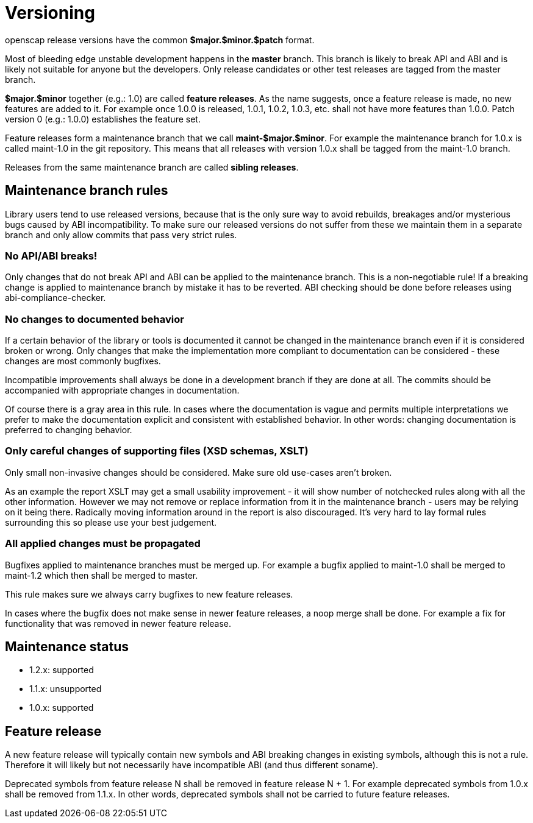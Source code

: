 = Versioning

openscap release versions have the common *$major.$minor.$patch* format.

Most of bleeding edge unstable development happens in the *master* branch. This branch is likely to break API and ABI and is likely not suitable for anyone but the developers. Only release candidates or other test releases are tagged from the master branch.

*$major.$minor* together (e.g.: 1.0) are called *feature releases*. As the name suggests, once a feature release is made, no new features are added to it. For example once 1.0.0 is released, 1.0.1, 1.0.2, 1.0.3, etc. shall not have more features than 1.0.0. Patch version 0 (e.g.: 1.0.0) establishes the feature set.

Feature releases form a maintenance branch that we call *maint-$major.$minor*. For example the maintenance branch for 1.0.x is called maint-1.0 in the git repository. This means that all releases with version 1.0.x shall be tagged from the maint-1.0 branch.

Releases from the same maintenance branch are called *sibling releases*.

== Maintenance branch rules

Library users tend to use released versions, because that is the only sure way to avoid rebuilds, breakages and/or mysterious bugs caused by ABI incompatibility. To make sure our released versions do not suffer from these we maintain them in a separate branch and only allow commits that pass very strict rules.

=== No API/ABI breaks!

Only changes that do not break API and ABI can be applied to the maintenance branch. This is a non-negotiable rule! If a breaking change is applied to maintenance branch by mistake it has to be reverted. ABI checking should be done before releases using abi-compliance-checker.

=== No changes to documented behavior

If a certain behavior of the library or tools is documented it cannot be changed in the maintenance branch even if it is considered broken or wrong. Only changes that make the implementation more compliant to documentation can be considered - these changes are most commonly bugfixes.

Incompatible improvements shall always be done in a development branch if they are done at all. The commits should be accompanied with appropriate changes in documentation.

Of course there is a gray area in this rule. In cases where the documentation is vague and permits multiple interpretations we prefer to make the documentation explicit and consistent with established behavior. In other words: changing documentation is preferred to changing behavior.

=== Only careful changes of supporting files (XSD schemas, XSLT)

Only small non-invasive changes should be considered. Make sure old use-cases aren't broken.

As an example the report XSLT may get a small usability improvement - it will show number of notchecked rules along with all the other information. However we may not remove or replace information from it in the maintenance branch - users may be relying on it being there. Radically moving information around in the report is also discouraged. It's very hard to lay formal rules surrounding this so please use your best judgement.

=== All applied changes must be propagated

Bugfixes applied to maintenance branches must be merged up. For example a bugfix applied to maint-1.0 shall be merged to maint-1.2 which then shall be merged to master.

This rule makes sure we always carry bugfixes to new feature releases.

In cases where the bugfix does not make sense in newer feature releases, a noop merge shall be done. For example a fix for functionality that was removed in newer feature release.

== Maintenance status

	* 1.2.x: supported
	* 1.1.x: unsupported
	* 1.0.x: supported

== Feature release

A new feature release will typically contain new symbols and ABI breaking changes in existing symbols, although this is not a rule. Therefore it will likely but not necessarily have incompatible ABI (and thus different soname).

Deprecated symbols from feature release N shall be removed in feature release N + 1. For example deprecated symbols from 1.0.x shall be removed from 1.1.x. In other words, deprecated symbols shall not be carried to future feature releases. 
